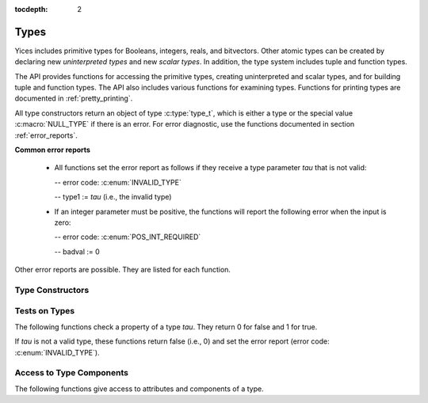 :tocdepth: 2

.. highlight:: c

.. _type_operations:

Types
=====

Yices includes primitive types for Booleans, integers, reals, and
bitvectors. Other atomic types can be created by declaring new
*uninterpreted types* and new *scalar types*. In addition, the type
system includes tuple and function types.

The API provides functions for accessing the primitive types, creating
uninterpreted and scalar types, and for building tuple and function
types. The API also includes various functions for examining types.
Functions for printing types are documented in :ref:`pretty_printing`.

All type constructors return an object of type :c:type:`type_t`, which
is either a type or the special value :c:macro:`NULL_TYPE` if there is
an error. For error diagnostic, use the functions documented in
section :ref:`error_reports`.

**Common error reports**

  - All functions set the error report as follows if they receive a
    type parameter *tau* that is not valid:
 
    -- error code: :c:enum:`INVALID_TYPE`

    -- type1 := *tau* (i.e., the invalid type)

  - If an integer parameter must be positive, the functions will
    report the following error when the input is zero:

    -- error code: :c:enum:`POS_INT_REQUIRED`

    -- badval := 0


Other error reports are possible. They are listed for each function.


Type Constructors
-----------------

.. c:function:: type_t  yices_bool_type(void)

   Returns the Boolean type.

.. c:function:: type_t  yices_int_type(void)

   Returns the integer type.

.. c:function:: type_t  yices_real_type(void)

   Returns the real type.

.. c:function:: type_t  yices_bv_type(uint32_t size)

   Constructs a bitvector type.

   **Parameter**

   - *size* is the number of bits. It must be positive and no more than
     :c:macro:`YICES_MAX_BVSIZE`

   **Error report**

   - If *size* is more than :c:macro:`YICES_MAX_BVSIZE`:

     -- error code: :c:enum:`MAX_BVSIZE_EXCEEDED`

     -- badval := *size*


.. c:function:: type_t yices_new_scalar_type(uint32_t card)

   Creates a new scalar type.

   **Parameter**

   - *card* is the type cardinality. It must be positive.

.. c:function:: type_t yices_new_uninterpreted_type(void)

   Creates a new uninterpreted type.


.. c:function:: type_t yices_tuple_type(uint32_t n, const type_t tau[])

   Creates the tuple type: *(tuple tau[0] ... tau[n-1])*.

   **Parameters**

   - *n*: number of components.

   - *tau*: array of *n* types

   *n* must be positive and no more than :c:macro:`YICES_MAX_ARITY`
  
   **Error report**

   - If *n* is more than :c:macro:`YICES_MAX_ARITY`:

     -- error code: :c:enum:`TOO_MANY_ARGUMENTS`

     -- badval := *n*

.. c:function:: type_t yices_tuple_type1(type_t tau1)

   Creates the tuple type *(tuple tau1)*.

   This function is equivalent to :c:func:`yices_tuple_type` with *n=1*.

.. c:function:: type_t yices_tuple_type2(type_t tau1, type_t tau2)

   Creates the tuple type *(tuple tau1 tau2)*.

   This function is equivalent to :c:func:`yices_tuple_type` with *n=2*.

.. c:function:: type_t yices_tuple_type3(type_t tau1, type_t tau2, type_t tau3)

   Creates the tuple type *(tuple tau1 tau2 tau3)*.

   This function is equivalent to :c:func:`yices_tuple_type` with *n=3*.


.. c:function:: type_t yices_function_type(uint32_t n, const type_t dom[], type_t range)

   Creates the function type *(-> dom[0] ... dom[n-1] range)*.

   **Parameters**

   - *n*: function arity (i.e., size of array *dom*)

   - *dom*: array of domain types

   - *range*: range type

   *n* must be positive and no more than :c:macro:`YICES_MAX_ARITY`

   **Error report**

   - If *n* is more than :c:macro:`YICES_MAX_ARITY`:

     -- error code: :c:enum:`TOO_MANY_ARGUMENTS`

     -- badval := *n*
   
.. c:function:: type_t yices_function_type1(type_t tau1, type_t range)
 
   Creates the unary function type: *(-> tau1 range*).

   This function is equivalent to :c:func:`yices_function_type` with *n=1*.

.. c:function:: type_t yices_function_type2(type_t tau1, type_t tau2, type_t range)

   Creates the binary function type: *(-> tau1 tau2 range*).

   This function is equivalent to :c:func:`yices_function_type` with *n=2*.

.. c:function:: type_t yices_function_type3(type_t tau1, type_t tau2, type_t tau3, type_t range)

   Creates the ternary function type: *(-> tau1 tau2 tau3 range*).

   This function is equivalent to :c:func:`yices_function_type` with *n=3*.



Tests on Types
--------------

The following functions check a property of a type *tau*. They return
0 for false and 1 for true. 

If *tau* is not a valid type, these functions return false (i.e., 0)
and set the error report (error code: :c:enum:`INVALID_TYPE`).

.. c:function:: int32_t yices_type_is_bool(type_t tau)

   Checks whether *tau* is the Boolean type.

.. c:function:: int32_t yices_type_is_int(type_t tau)

   Checks whether *tau* is the integer type.

.. c:function:: int32_t yices_type_is_real(type_t tau)

   Checks whether *tau* is the real type.

.. c:function:: int32_t yices_type_is_arithmetic(type_t tau)

   Checks whether *tau* is an arithmetic type (i.e., either integer or real).

.. c:function:: int32_t yices_type_is_bitvector(type_t tau)

   Checks whether *tau* is a bitvector type.

.. c:function:: int32_t yices_type_is_scalar(type_t tau)

   Checks whether *tau* is a scalar type.

.. c:function:: int32_t yices_type_is_uninterpreted(type_t tau)

   Checks whether *tau* is uninterpreted.

.. c:function:: int32_t yices_type_is_tuple(type_t tau)

   Checks whether *tau* is a tuple type.

.. c:function:: int32_t yices_type_is_function(type_t tau)

   Checks whether *tau* is a function type.


.. c:function:: int32_t yices_test_subtype(type_t tau, type_t sigma)

   Checks whether *tau* is a subtype of *sigma*.

   The function returns 1 for true and 0 for false. If *tau* or
   *sigma* is not a valid type, the function returns false and sets
   the error report.



Access to Type Components
-------------------------

The following functions give access to attributes and components of a type.

.. c:function:: uint32_t yices_bvtype_size(type_t tau)

   Returns the number of bits of type *tau*, or 0 if there's an error.

   **Error report**

   - If *tau* is not a bitvector type:

     -- error code: :c:enum:`BVTYPE_REQUIRED`

     -- type1 := *tau*


.. c:function:: uint32_t yices_scalar_type_card(type_t tau)

   Returns the cardinality of type *tau*, or 0 if there's an error.

   **Error report**

   - If *tau* is not a scalar type:

     -- error code: :c:enum:`INVALID_TYPE_OP`


.. c:function:: int32_t yices_type_num_children(type_t tau)

   Number of children of type *tau*. or -1 if there's an error.

   - If *tau* is a tuple type *(tuple tau_1 ... tau_n)*, the function returns *n*

   - If *tau* is a function type *(-> tau_1 ... tau_n sigma)*, the function returns *n+1*

   - If *tau* is any other type, the function returns 0


.. c:function:: type_t yices_type_child(type_t tau, int32_t i)

   Returns the *i*-th child of type *tau*.

   - If *tau* has *n* children then index *i* must be in the interval [0 ... *n-1*].

   - For a tuple type *(tuple tau_1 ... tau_n)*,

     -- the first child (with index *i= 0*) is *tau_1*

     -- the last child (with index *i=n-1*) is *tau_n*.

   - For a function type *(-> tau_1 ... tau_n sigma)*,

     -- the first child (with index *i=0*) is *tau_1*,

     -- the last child (with index *i=n*) is *sigma*.

   - For any other type, the function returns :c:enum:`NULL_TYPE` as the type has no children.

   **Error report**

   - If *i* is negative or larger than the number of children minus one:

     -- error code: :c:enum:`INVALID_TYPE_OP`


.. c:function:: int32_t yices_type_children(type_t tau, type_vector_t *v)

   Collects the children of a type.

   The children of type *tau* are collected in vector *v*. The vector
   must be initialized first using function :c:func:`yices_init_type_vector`.

   If *tau* is not a valid type, this function returns -1, sets the error
   report, and leaves *v* unchanged.

   Otherwise, the children are stored in *v* in the same order as given
   by :c:func:`yices_type_child`.

   - *v->size* is the number of children of *tau*

   - *v->data[i]* contains the *i*-th child.

   If *tau* is an atomic type, then *v->size* is set to 0 and *v->data* is empty.
